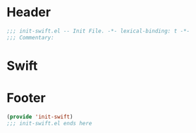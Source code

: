 * Header
#+begin_src emacs-lisp
  ;;; init-swift.el -- Init File. -*- lexical-binding: t -*-
  ;;; Commentary:

#+end_src

* Swift
** COMMENT Swift Mode

#+begin_src emacs-lisp
  (setup swift-mode
    (:init
     (add-to-list 'auto-mode-alist '("\\.swift$'" . swift-mode))))
#+end_src

* Footer
#+begin_src emacs-lisp
(provide 'init-swift)
;;; init-swift.el ends here
#+end_src
